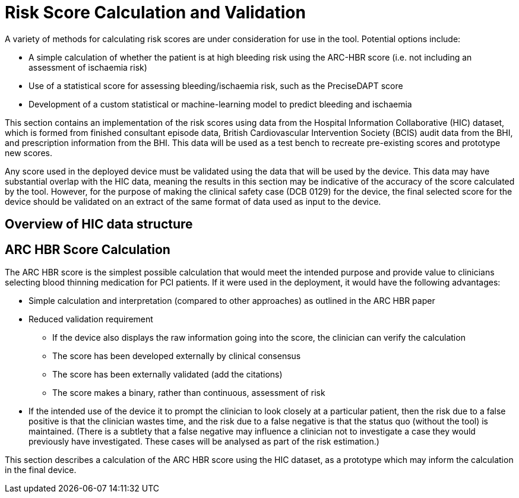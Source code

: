 = Risk Score Calculation and Validation

A variety of methods for calculating risk scores are under consideration for use in the tool. Potential options include:

* A simple calculation of whether the patient is at high bleeding risk using the ARC-HBR score (i.e. not including an assessment of ischaemia risk)
* Use of a statistical score for assessing bleeding/ischaemia risk, such as the PreciseDAPT score
* Development of a custom statistical or machine-learning model to predict bleeding and ischaemia

This section contains an implementation of the risk scores using data from the Hospital Information Collaborative (HIC) dataset, which is formed from finished consultant episode data, British Cardiovascular Intervention Society (BCIS) audit data from the BHI, and prescription information from the BHI. This data will be used as a test bench to recreate pre-existing scores and prototype new scores. 

Any score used in the deployed device must be validated using the data that will be used by the device. This data may have substantial overlap with the HIC data, meaning the results in this section may be indicative of the accuracy of the score calculated by the tool. However, for the purpose of making the clinical safety case (DCB 0129) for the device, the final selected score for the device should be validated on an extract of the same format of data used as input to the device.

== Overview of HIC data structure

== ARC HBR Score Calculation

The ARC HBR score is the simplest possible calculation that would meet the intended purpose and provide value to clinicians selecting blood thinning medication for PCI patients. If it were used in the deployment, it would have the following advantages:

* Simple calculation and interpretation (compared to other approaches) as outlined in the ARC HBR paper
* Reduced validation requirement
** If the device also displays the raw information going into the score, the clinician can verify the calculation
** The score has been developed externally by clinical consensus
** The score has been externally validated (add the citations)
** The score makes a binary, rather than continuous, assessment of risk
* If the intended use of the device it to prompt the clinician to look closely at a particular patient, then the risk due to a false positive is that the clinician wastes time, and the risk due to a false negative is that the status quo (without the tool) is maintained. (There is a subtlety that a false negative may influence a clinician not to investigate a case they would previously have investigated. These cases will be analysed as part of the risk estimation.)

This section describes a calculation of the ARC HBR score using the HIC dataset, as a prototype which may inform the calculation in the final device.

